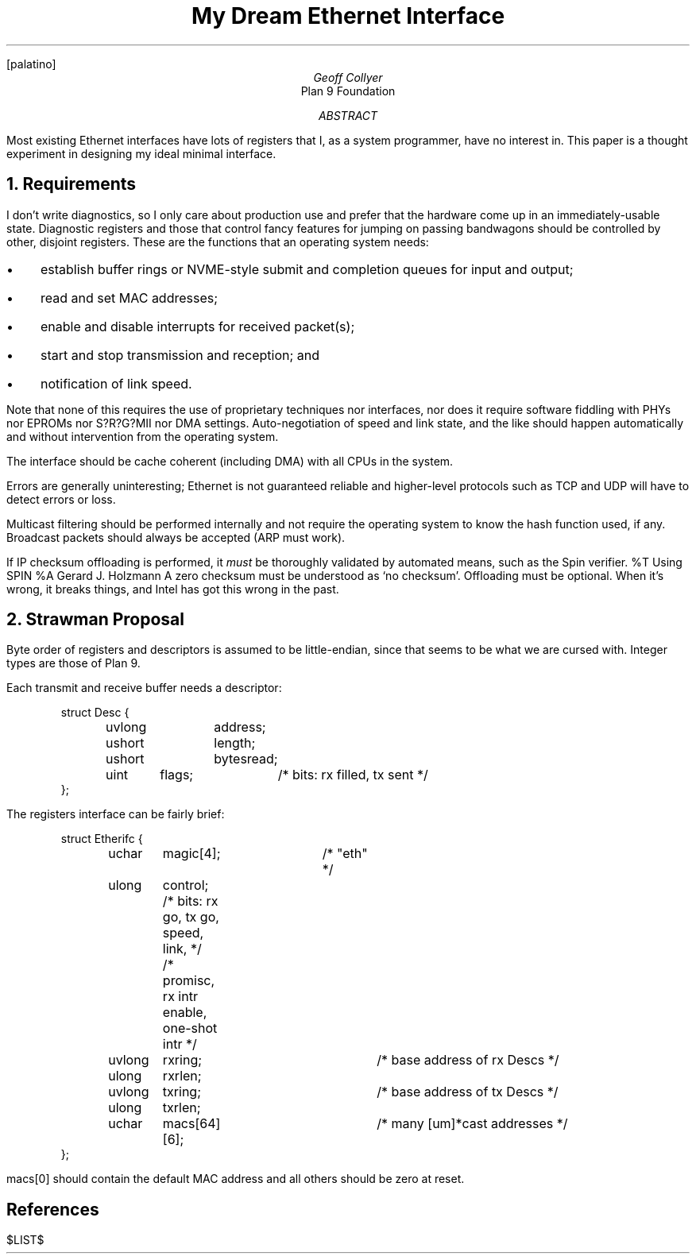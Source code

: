 .nr PS 12
.nr VS 14
.FP palatino
.
.TL
My Dream Ethernet Interface
.AU
Geoff Collyer
.AI
Plan 9 Foundation
.
.AB
Most existing Ethernet interfaces have lots of registers
that I, as a system programmer, have no interest in.
This paper is a thought experiment in designing my ideal
minimal interface.
.AE
.
.NH
Requirements
.LP
I don't write diagnostics, so I only care about
production use and prefer that the hardware come up
in an immediately-usable state.
Diagnostic registers and those that control fancy features
for jumping on passing bandwagons should be controlled by other,
disjoint registers.
These are the functions that an operating system needs:
.IP \(bu 3
establish buffer rings or NVME-style submit and completion queues
for input and output;
.IP \(bu
read and set MAC addresses;
.IP \(bu
enable and disable interrupts for received packet(s);
.IP \(bu
start and stop transmission and reception;
and
.IP \(bu
notification of link speed.
.LP
Note that none of this requires
the use of proprietary techniques
nor interfaces,
nor does it require software fiddling with
PHYs nor EPROMs nor S?R?G?MII nor DMA settings.
Auto-negotiation of speed and link state,
and the like should happen automatically
and without intervention from the operating system.
.LP
The interface should be cache coherent (including DMA)
with all CPUs in the system.
.LP
Errors are generally uninteresting; Ethernet is not guaranteed reliable
and higher-level protocols such as TCP and UDP will have to detect
errors or loss.
.LP
Multicast filtering should be performed internally and not require
the operating system to know the hash function used, if any.
Broadcast packets should always be accepted (ARP must work).
.LP
If IP checksum offloading is performed, it
.I must
be thoroughly validated by automated means,
such as the Spin verifier.
.[
%T Using SPIN
%A Gerard J. Holzmann
.]
A zero checksum must be understood as `no checksum'.
Offloading must be optional.
When it's wrong, it breaks things, and Intel has got this wrong in the past.
.
.NH
Strawman Proposal
.LP
Byte order of registers and descriptors is assumed to be little-endian,
since that seems to be what we are cursed with.
Integer types are those of Plan 9.
.br
.ne 8
.LP
Each transmit and receive buffer needs a descriptor:
.DS
.ft CW
struct Desc {
	uvlong	address;
	ushort	length;
	ushort	bytesread;
	uint	flags;	/* bits: rx filled, tx sent */
};
.ft
.DE
.br
.ne 11
.LP
The registers interface can be fairly brief:
.DS
.ft CW
struct Etherifc {
	uchar	magic[4];	/* "eth" */
	ulong	control; /* bits: rx go, tx go, speed, link, */
			/* promisc, rx intr enable, one-shot intr */
	uvlong	rxring;		/* base address of rx Descs */
	ulong	rxrlen;
	uvlong	txring;		/* base address of tx Descs */
	ulong	txrlen;
	uchar	macs[64][6];	/* many [um]*cast addresses */
};
.ft
.DE
.CW macs[0]
should contain the default MAC address
and all others should be zero at reset.
.
.SH
References
.LP
.[
$LIST$
.]
